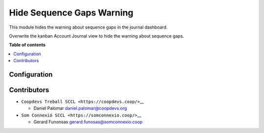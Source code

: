 ############################
 Hide Sequence Gaps Warning
############################

..
   !!!!!!!!!!!!!!!!!!!!!!!!!!!!!!!!!!!!!!!!!!!!!!!!!!!!
   !! This file is generated by oca-gen-addon-readme !!
   !! changes will be overwritten.                   !!
   !!!!!!!!!!!!!!!!!!!!!!!!!!!!!!!!!!!!!!!!!!!!!!!!!!!!
   !! source digest: sha256:1614423d340008335f552b55056ced34554a9187993e584db2ccb85c9738b530
   !!!!!!!!!!!!!!!!!!!!!!!!!!!!!!!!!!!!!!!!!!!!!!!!!!!!

.. |badge1| image:: https://img.shields.io/badge/maturity-Beta-yellow.png
   :alt: Beta
   :target: https://odoo-community.org/page/development-status

.. |badge2| image:: https://img.shields.io/badge/licence-AGPL--3-blue.png
   :alt: License: AGPL-3
   :target: http://www.gnu.org/licenses/agpl-3.0-standalone.html

.. |badge3| image:: https://img.shields.io/badge/gitlab-coopdevs%2Fodoo--somconnexio-lightgray.png?logo=gitlab
   :alt: coopdevs/som-connexio/odoo-somconnexio
   :target: https://git.coopdevs.org/coopdevs/som-connexio/odoo-somconnexio

.. |badge4| image:: https://img.shields.io/badge/weblate-Translate%20me-F47D42.png
   :alt: Translate me on Weblate
   :target: https://translation.odoo-community.org/projects/odoo-somconnexio-12-0/odoo-somconnexio-12-0-opencell_somconnexio

|badge1| |badge2| |badge3| |badge4|

This module hides the warning about sequence gaps in the journal
dashboard.

Overwrite the kanban Account Journal view to hide the warning about
sequence gaps.

**Table of contents**

.. contents::
   :local:

***************
 Configuration
***************

**************
 Contributors
**************

-  ``Coopdevs Treball SCCL <https://coopdevs.coop/>``\_\_

   -  Daniel Palomar daniel.palomar@coopdevs.org

-  ``Som Connexió SCCL <https://somconnexio.coop/>``\_\_

   -  Gerard Funonsas gerard.funosas@somconnexio.coop
